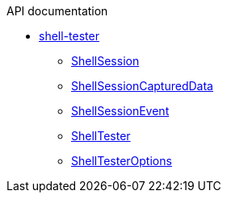 .API documentation
* xref:shell-tester.adoc[shell-tester]
** xref:shell-tester_ShellSession_class.adoc[ShellSession]
** xref:shell-tester_ShellSessionCapturedData_interface.adoc[ShellSessionCapturedData]
** xref:shell-tester_ShellSessionEvent_interface.adoc[ShellSessionEvent]
** xref:shell-tester_ShellTester_class.adoc[ShellTester]
** xref:shell-tester_ShellTesterOptions_interface.adoc[ShellTesterOptions]